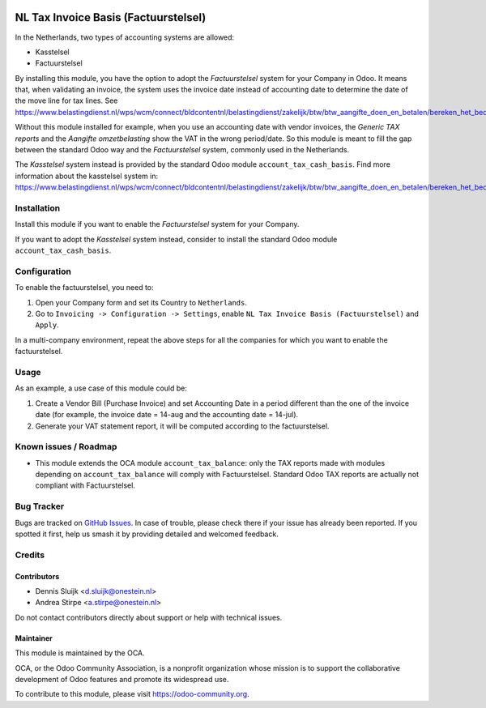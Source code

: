 .. image:: https://img.shields.io/badge/licence-AGPL--3-blue.svg
   :target: http://www.gnu.org/licenses/agpl
   :alt: License: AGPL-3

=====================================
NL Tax Invoice Basis (Factuurstelsel)
=====================================

In the Netherlands, two types of accounting systems are allowed:

* Kasstelsel
* Factuurstelsel

By installing this module, you have the option to adopt the *Factuurstelsel* system for your Company in Odoo.
It means that, when validating an invoice, the system uses the invoice date instead of accounting date to determine the date of the move line for tax lines.
See https://www.belastingdienst.nl/wps/wcm/connect/bldcontentnl/belastingdienst/zakelijk/btw/btw_aangifte_doen_en_betalen/bereken_het_bedrag/hoe_berekent_u_het_btw_bedrag/factuurstelsel

Without this module installed for example, when you use an accounting date with vendor invoices, the *Generic TAX reports* and the *Aangifte omzetbelasting* show the VAT in the wrong period/date.
So this module is meant to fill the gap between the standard Odoo way and the *Factuurstelsel* system, commonly used in the Netherlands.

The *Kasstelsel* system instead is provided by the standard Odoo module ``account_tax_cash_basis``.
Find more information about the kasstelsel system in: https://www.belastingdienst.nl/wps/wcm/connect/bldcontentnl/belastingdienst/zakelijk/btw/btw_aangifte_doen_en_betalen/bereken_het_bedrag/hoe_berekent_u_het_btw_bedrag/kasstelsel/kasstelsel


Installation
============

Install this module if you want to enable the *Factuurstelsel* system for your Company.

If you want to adopt the *Kasstelsel* system instead, consider to install the standard Odoo module ``account_tax_cash_basis``.


Configuration
=============

To enable the factuurstelsel, you need to:

#. Open your Company form and set its Country to ``Netherlands``.
#. Go to ``Invoicing -> Configuration -> Settings``, enable ``NL Tax Invoice Basis (Factuurstelsel)`` and ``Apply``.

In a multi-company environment, repeat the above steps for all the companies for which you want to enable the factuurstelsel.

Usage
=====

As an example, a use case of this module could be:

#. Create a Vendor Bill (Purchase Invoice) and set Accounting Date in a period different than the one of the invoice date (for example, the invoice date = 14-aug and the accounting date = 14-jul).
#. Generate your VAT statement report, it will be computed according to the factuurstelsel.

Known issues / Roadmap
======================

* This module extends the OCA module ``account_tax_balance``: only the TAX reports made with modules depending on ``account_tax_balance`` will comply with Factuurstelsel. Standard Odoo TAX reports are actually not compliant with Factuurstelsel.

Bug Tracker
===========

Bugs are tracked on `GitHub Issues
<https://github.com/OCA/l10n-netherlands/issues>`_. In case of trouble, please
check there if your issue has already been reported. If you spotted it first,
help us smash it by providing detailed and welcomed feedback.

Credits
=======

Contributors
------------

* Dennis Sluijk <d.sluijk@onestein.nl>
* Andrea Stirpe <a.stirpe@onestein.nl>

Do not contact contributors directly about support or help with technical issues.

Maintainer
----------

.. image:: https://odoo-community.org/logo.png
   :alt: Odoo Community Association
   :target: https://odoo-community.org

This module is maintained by the OCA.

OCA, or the Odoo Community Association, is a nonprofit organization whose
mission is to support the collaborative development of Odoo features and
promote its widespread use.

To contribute to this module, please visit https://odoo-community.org.

